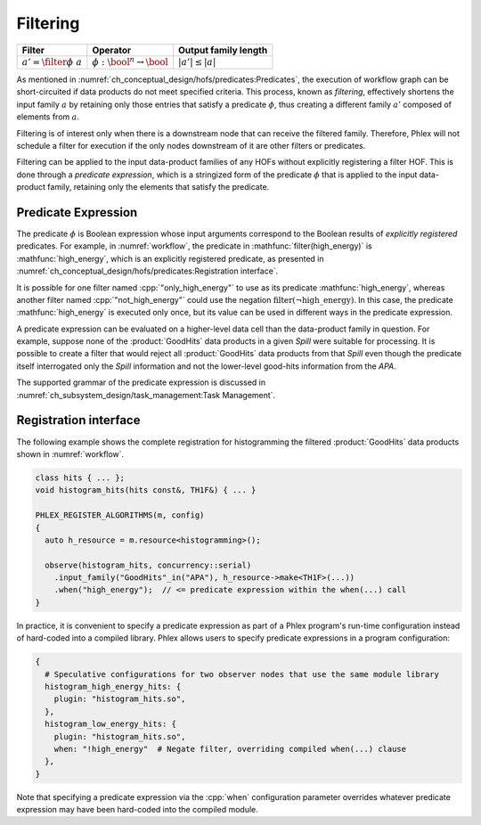 ---------
Filtering
---------

+-------------------------------+-----------------------------------------+----------------------+
| **Filter**                    | Operator                                | Output family length |
+===============================+=========================================+======================+
| :math:`a' = \filter{\phi}\ a` | :math:`\phi: \bool^n \rightarrow \bool` | :math:`|a'| \le |a|` |
+-------------------------------+-----------------------------------------+----------------------+

As mentioned in :numref:`ch_conceptual_design/hofs/predicates:Predicates`, the execution of workflow graph can be short-circuited if data products do not meet specified criteria.
This process, known as *filtering*, effectively shortens the input family :math:`a` by retaining only those entries that satisfy a predicate :math:`\phi`, thus creating a different family :math:`a'` composed of elements from :math:`a`.

Filtering is of interest only when there is a downstream node that can receive the filtered family.
Therefore, Phlex will not schedule a filter for execution if the only nodes downstream of it are other filters or predicates.

Filtering can be applied to the input data-product families of any HOFs without explicitly registering a filter HOF.
This is done through a *predicate expression*, which is a stringized form of the predicate :math:`\phi` that is applied to the input data-product family, retaining only the elements that satisfy the predicate.

Predicate Expression
^^^^^^^^^^^^^^^^^^^^

The predicate :math:`\phi` is Boolean expression whose input arguments correspond to the Boolean results of *explicitly registered* predicates.
For example, in :numref:`workflow`, the predicate in :mathfunc:`filter(high_energy)` is :mathfunc:`high_energy`, which is an explicitly registered predicate, as presented in :numref:`ch_conceptual_design/hofs/predicates:Registration interface`.

It is possible for one filter named :cpp:`"only_high_energy"` to use as its predicate :mathfunc:`high_energy`, whereas another filter named :cpp:`"not_high_energy"` could use the negation :math:`\textit{filter}(\neg \textit{high\_energy})`.
In this case, the predicate :mathfunc:`high_energy` is executed only once, but its value can be used in different ways in the predicate expression.

A predicate expression can be evaluated on a higher-level data cell than the data-product family in question.
For example, suppose none of the :product:`GoodHits` data products in a given `Spill` were suitable for processing.
It is possible to create a filter that would reject all :product:`GoodHits` data products from that `Spill` even though the predicate itself interrogated only the `Spill` information and not the lower-level good-hits information from the `APA`.

The supported grammar of the predicate expression is discussed in :numref:`ch_subsystem_design/task_management:Task Management`.

Registration interface
^^^^^^^^^^^^^^^^^^^^^^

The following example shows the complete registration for histogramming the filtered :product:`GoodHits` data products shown in :numref:`workflow`.

.. code:: c++

   class hits { ... };
   void histogram_hits(hits const&, TH1F&) { ... }

   PHLEX_REGISTER_ALGORITHMS(m, config)
   {
     auto h_resource = m.resource<histogramming>();

     observe(histogram_hits, concurrency::serial)
       .input_family("GoodHits"_in("APA"), h_resource->make<TH1F>(...))
       .when("high_energy");  // <= predicate expression within the when(...) call
   }

In practice, it is convenient to specify a predicate expression as part of a Phlex program's run-time configuration instead of hard-coded into a compiled library.
Phlex allows users to specify predicate expressions in a program configuration:

.. code:: jsonnet

   {
     # Speculative configurations for two observer nodes that use the same module library
     histogram_high_energy_hits: {
       plugin: "histogram_hits.so",
     },
     histogram_low_energy_hits: {
       plugin: "histogram_hits.so",
       when: "!high_energy"  # Negate filter, overriding compiled when(...) clause
     },
   }

Note that specifying a predicate expression via the :cpp:`when` configuration parameter overrides whatever predicate expression may have been hard-coded into the compiled module.
